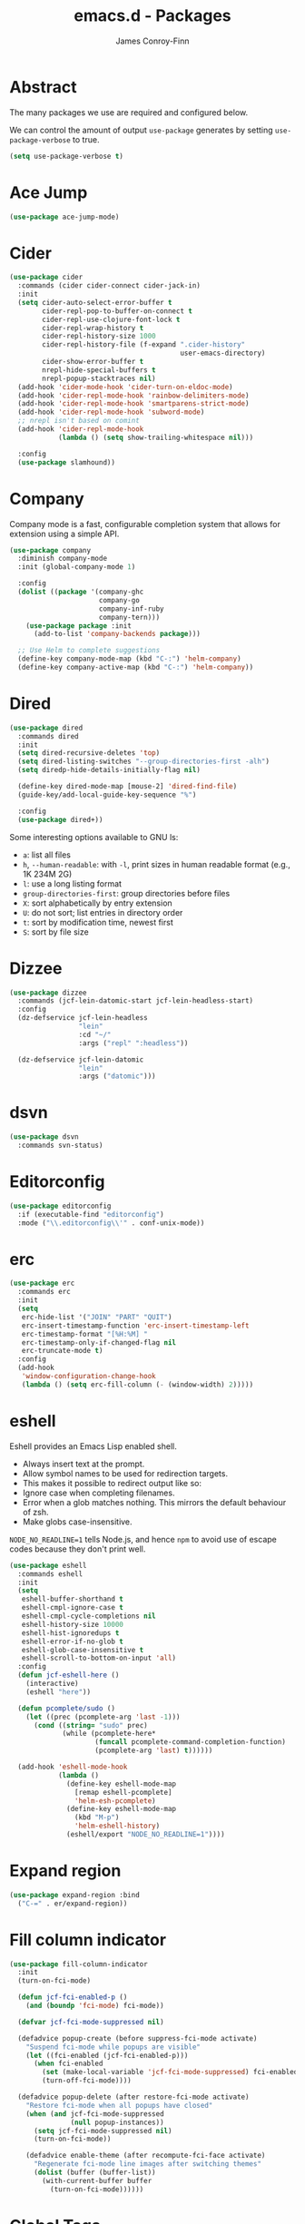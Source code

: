 #+TITLE: emacs.d - Packages
#+AUTHOR: James Conroy-Finn
#+EMAIL: james@logi.cl
#+STARTUP: content
#+OPTIONS: toc:2 num:nil ^:nil

* Abstract

The many packages we use are required and configured below.

We can control the amount of output ~use-package~ generates by setting
~use-package-verbose~ to true.

#+begin_src emacs-lisp
  (setq use-package-verbose t)
#+end_src

* Ace Jump

#+begin_src emacs-lisp
  (use-package ace-jump-mode)
#+end_src

* Cider

#+begin_src emacs-lisp
  (use-package cider
    :commands (cider cider-connect cider-jack-in)
    :init
    (setq cider-auto-select-error-buffer t
          cider-repl-pop-to-buffer-on-connect t
          cider-repl-use-clojure-font-lock t
          cider-repl-wrap-history t
          cider-repl-history-size 1000
          cider-repl-history-file (f-expand ".cider-history"
                                            user-emacs-directory)
          cider-show-error-buffer t
          nrepl-hide-special-buffers t
          nrepl-popup-stacktraces nil)
    (add-hook 'cider-mode-hook 'cider-turn-on-eldoc-mode)
    (add-hook 'cider-repl-mode-hook 'rainbow-delimiters-mode)
    (add-hook 'cider-repl-mode-hook 'smartparens-strict-mode)
    (add-hook 'cider-repl-mode-hook 'subword-mode)
    ;; nrepl isn't based on comint
    (add-hook 'cider-repl-mode-hook
              (lambda () (setq show-trailing-whitespace nil)))

    :config
    (use-package slamhound))
#+end_src

* Company

Company mode is a fast, configurable completion system that allows for extension
using a simple API.

#+begin_src emacs-lisp
  (use-package company
    :diminish company-mode
    :init (global-company-mode 1)

    :config
    (dolist ((package '(company-ghc
                        company-go
                        company-inf-ruby
                        company-tern)))
      (use-package package :init
        (add-to-list 'company-backends package)))

    ;; Use Helm to complete suggestions
    (define-key company-mode-map (kbd "C-:") 'helm-company)
    (define-key company-active-map (kbd "C-:") 'helm-company))
#+end_src

* Dired

#+begin_src emacs-lisp
  (use-package dired
    :commands dired
    :init
    (setq dired-recursive-deletes 'top)
    (setq dired-listing-switches "--group-directories-first -alh")
    (setq diredp-hide-details-initially-flag nil)

    (define-key dired-mode-map [mouse-2] 'dired-find-file)
    (guide-key/add-local-guide-key-sequence "%")

    :config
    (use-package dired+))
#+end_src

Some interesting options available to GNU ls:

- ~a~: list all files
- ~h~, ~--human-readable~: with ~-l~, print sizes in human readable format
  (e.g., 1K 234M 2G)
- ~l~: use a long listing format
- ~group-directories-first~: group directories before files
- ~X~: sort alphabetically by entry extension
- ~U~: do not sort; list entries in directory order
- ~t~: sort by modification time, newest first
- ~S~: sort by file size

* Dizzee

#+begin_src emacs-lisp
  (use-package dizzee
    :commands (jcf-lein-datomic-start jcf-lein-headless-start)
    :config
    (dz-defservice jcf-lein-headless
                   "lein"
                   :cd "~/"
                   :args ("repl" ":headless"))

    (dz-defservice jcf-lein-datomic
                   "lein"
                   :args ("datomic")))
#+end_src
* dsvn

#+begin_src emacs-lisp
  (use-package dsvn
    :commands svn-status)
#+end_src

* Editorconfig

#+begin_src emacs-lisp
  (use-package editorconfig
    :if (executable-find "editorconfig")
    :mode ("\\.editorconfig\\'" . conf-unix-mode))
#+end_src

* erc

#+begin_src emacs-lisp
  (use-package erc
    :commands erc
    :init
    (setq
     erc-hide-list '("JOIN" "PART" "QUIT")
     erc-insert-timestamp-function 'erc-insert-timestamp-left
     erc-timestamp-format "[%H:%M] "
     erc-timestamp-only-if-changed-flag nil
     erc-truncate-mode t)
    :config
    (add-hook
     'window-configuration-change-hook
     (lambda () (setq erc-fill-column (- (window-width) 2)))))
#+end_src

* eshell

Eshell provides an Emacs Lisp enabled shell.

- Always insert text at the prompt.
- Allow symbol names to be used for redirection targets.
- This makes it possible to redirect output like so:
- Ignore case when completing filenames.
- Error when a glob matches nothing. This mirrors the default
  behaviour of zsh.
- Make globs case-insensitive.

~NODE_NO_READLINE=1~ tells Node.js, and hence ~npm~ to avoid use of escape codes
because they don't print well.

#+begin_src emacs-lisp
  (use-package eshell
    :commands eshell
    :init
    (setq
     eshell-buffer-shorthand t
     eshell-cmpl-ignore-case t
     eshell-cmpl-cycle-completions nil
     eshell-history-size 10000
     eshell-hist-ignoredups t
     eshell-error-if-no-glob t
     eshell-glob-case-insensitive t
     eshell-scroll-to-bottom-on-input 'all)
    :config
    (defun jcf-eshell-here ()
      (interactive)
      (eshell "here"))

    (defun pcomplete/sudo ()
      (let ((prec (pcomplete-arg 'last -1)))
        (cond ((string= "sudo" prec)
               (while (pcomplete-here*
                       (funcall pcomplete-command-completion-function)
                       (pcomplete-arg 'last) t))))))

    (add-hook 'eshell-mode-hook
              (lambda ()
                (define-key eshell-mode-map
                  [remap eshell-pcomplete]
                  'helm-esh-pcomplete)
                (define-key eshell-mode-map
                  (kbd "M-p")
                  'helm-eshell-history)
                (eshell/export "NODE_NO_READLINE=1"))))
  #+end_src

* Expand region

#+begin_src emacs-lisp
  (use-package expand-region :bind
    ("C-=" . er/expand-region))
#+end_src

* Fill column indicator

#+begin_src emacs-lisp
  (use-package fill-column-indicator
    :init
    (turn-on-fci-mode)

    (defun jcf-fci-enabled-p ()
      (and (boundp 'fci-mode) fci-mode))

    (defvar jcf-fci-mode-suppressed nil)

    (defadvice popup-create (before suppress-fci-mode activate)
      "Suspend fci-mode while popups are visible"
      (let ((fci-enabled (jcf-fci-enabled-p)))
        (when fci-enabled
          (set (make-local-variable 'jcf-fci-mode-suppressed) fci-enabled)
          (turn-off-fci-mode))))

    (defadvice popup-delete (after restore-fci-mode activate)
      "Restore fci-mode when all popups have closed"
      (when (and jcf-fci-mode-suppressed
                 (null popup-instances))
        (setq jcf-fci-mode-suppressed nil)
        (turn-on-fci-mode))

      (defadvice enable-theme (after recompute-fci-face activate)
        "Regenerate fci-mode line images after switching themes"
        (dolist (buffer (buffer-list))
          (with-current-buffer buffer
            (turn-on-fci-mode))))))
#+end_src

* Global Tags

Powered by [[http://www.gnu.org/software/global/][GNU Global]].

#+begin_src emacs-lisp
  (use-package ggtags :init
    (ggtags-global-mode 1))
#+end_src

* gnuplot

#+begin_src emacs-lisp
  (use-package gnuplot
    :commands gnuplot-mode
    :mode "\\.gp$")
#+end_src

* google-this

#+begin_src emacs-lisp
  (use-package google-this)
#+end_src

* Highlight escape sequences

#+begin_src emacs-lisp
  (use-package highlight-escape-sequences :init
    (hes-mode))
#+end_src

* Highlight symbols

#+begin_src emacs-lisp
  (use-package highlight-symbol
    :diminish highlight-symbol-mode
    :config
    (dolist (hook '(prog-mode-hook html-mode-hook))
      (add-hook hook 'highlight-symbol-mode)
      (add-hook hook 'highlight-symbol-nav-mode)))
#+end_src

* Hippie

#+begin_src emacs-lisp
  (use-package hippie-expand
    :init
    (setq hippie-expand-try-functions-list
          '(try-complete-file-name-partially
            try-complete-file-name
            try-expand-dabbrev
            try-expand-dabbrev-all-buffers
            try-expand-dabbrev-from-kill))
    :bind
    ("M-/" . hippie-expand))
#+end_src

* htmlize

#+begin_src emacs-lisp
  (use-package htmlize
    :commands (htmlize-buffer
               htmlize-file
               htmlize-many-files
               htmlize-many-files-dired
               htmlize-region))
#+end_src

* ibuffer

- Version-control support
- Setup filters
- Use human readable file sizes
- Customise formats (toggle with ~`~)
- Bind to "C-x C-b"

#+begin_src emacs-lisp
  (use-package ibuffer
    :commands ibuffer
    :config
    (define-ibuffer-column size-h
      (:name "Size" :inline t)
      (cond
       ((> (buffer-size) 1000000) (format "%7.1fM" (/ (buffer-size) 1000000.0)))
       ((> (buffer-size) 1000) (format "%7.1fk" (/ (buffer-size) 1000.0)))
       (t (format "%8d" (buffer-size)))))

    (use-package ibuffer-vc
      :commands ibuffer
      :init
      (setq
       ibuffer-filter-group-name-face 'font-lock-doc-face
       ibuffer-formats
       '((mark modified read-only vc-status-mini " "
               (name 18 18 :left :elide)
               " "
               (size-h 9 -1 :right)
               " "
               (mode 16 16 :left :elide)
               " "
               filename-and-process)
         (mark modified read-only vc-status-mini " "
               (name 18 18 :left :elide)
               " "
               (size-h 9 -1 :right)
               " "
               (mode 16 16 :left :elide)
               " "
               (vc-status 16 16 :left)
               " "
               filename-and-process)))

      (defun ibuffer-set-up-preferred-filters ()
        (ibuffer-vc-set-filter-groups-by-vc-root)
        (unless (eq ibuffer-sorting-mode 'filename/process)
          (ibuffer-do-sort-by-filename/process)))

      (add-hook 'ibuffer-hook 'ibuffer-set-up-preferred-filters))

    :bind
    ("C-x C-b" . ibuffer))
#+end_src

* ido

#+begin_src emacs-lisp
  (use-package ido
    :disabled t
    :init
    (setq
     ido-auto-merge-work-directories-length 0
     ido-default-buffer-method 'selected-window
     ido-enable-flex-matching t
     ido-use-filename-at-point nil
     ido-use-virtual-buffers t)

    (ido-mode t)
    (ido-everywhere t)
    (use-package ido-vertical-mode :init (ido-vertical-mode 1))
    (use-package ido-ubiquitous :init (ido-ubiquitous-mode t))
    (use-package idomenu)

    :config
    ;; Allow the same buffer to be open in different frames.
    ;;
    ;; http://www.reddit.com/r/emacs/comments/21a4p9/use_recentf_and_ido_together/cgbprem
    (add-hook
     'ido-setup-hook
     (lambda ()
       (define-key ido-completion-map [up] 'previous-history-element))))
#+end_src

* ielm

#+begin_src emacs-lisp
  (use-package ielm
    :commands ielm
    :init
    (defun jcf-start-process (&rest args)
      "Start a process in a new buffer"
      (let ((progname (car args)))
        (apply 'start-process progname (concat "*" progname "*") args))))
#+end_src

* Key Chord

#+BEGIN_QUOTE
Key-chord lets you bind commands to combination of key-strokes. Here a "key
chord" means two keys pressed simultaneously, or a single key quickly pressed
twice.
#+END_QUOTE

http://www.emacswiki.org/emacs/KeyChord

#+begin_src emacs-lisp
  (use-package key-chord
    :init
    (setq key-chord-two-keys-delay 0.05)
    (key-chord-mode 1)

    :config
    (key-chord-define evil-insert-state-map "jj" 'evil-normal-state))
#+end_src

* Multi Term

#+begin_src emacs-lisp
  (use-package multi-term
    :commands multi-term
    :init
    (add-hook 'term-mode-hook
              (lambda () (yas-minor-mode -1))))
#+end_src

* Multiple major modes

#+begin_src emacs-lisp
  (use-package mmm-mode
    :commands mmm-mode
    :config
    (setq
     mmm-global-mode 'buffers-with-submode-classes
     mmm-submode-decoration-level 0)

    (use-package mmm-auto))
#+end_src

* mwe-log-commands

[[http://www.foldr.org/~michaelw/emacs/mwe-log-commands.el][~mwe-log-commands~]] is logs is designed for use during demos, logging keystrokes
into a designated buffer, along with the command bound to them.

#+begin_src emacs-lisp
  (use-package mwe-log-commands)
#+end_src

* Page break lines

#+begin_src emacs-lisp
  (use-package page-break-lines
    :diminish page-break-lines-mode
    :init
    (global-page-break-lines-mode))
#+end_src

* project-local-variables

The [[http://www.emacswiki.org/emacs/ProjectLocalVariables][~project-local-variables~]] package looks for a ~.emacs-project~ file in your
current directory, and evaluates its contents.

This poses an obvious security risk as any arbitrary Lisp code will be evaluated
when found.

Consider replacing with the built-in [[http://www.emacswiki.org/emacs/DirectoryVariables][~directory-variables~]].

#+begin_src emacs-lisp
  (use-package project-local-variables)
#+end_src

* Projectile

#+begin_src emacs-lisp
  (use-package projectile
    :commands (projectile-global-mode
               projectile-mode)
    :init
    (projectile-global-mode))
#+end_src

* recentf

#+begin_src emacs-lisp
  (use-package recentf
    :init
    (recentf-mode 1)

    :config
    (setq
     recentf-max-saved-items 1000
     recentf-exclude '("/tmp/" "/ssh:")))
#+end_src

* regex-tool

#+begin_src emacs-lisp
  (use-package regex-tool)
#+end_src

* Scratch

When Emacs starts up, it contains a buffer named *scratch*, which is provided
for evaluating Emacs Lisp expressions interactively. Its major mode is Lisp
Interaction mode. You can also enable Lisp Interaction mode by typing ~M-x
lisp-interaction-mode~.

#+begin_src emacs-lisp
  (use-package scratch)
#+end_src

* Smart mode line

Diminish isn't supported, so we have to use the slightly less powerful
[[https://github.com/Bruce-Connor/rich-minority][rich-minority]] library by the author of smart mode line.

#+begin_src emacs-lisp
  (use-package smart-mode-line
    :disabled t
    :init
    (setq
     sml/no-confirm-load-theme t
     sml/theme 'respectful
     sml/shorten-modes t
     sml/hidden-modes '(" EvilOrg"
                        " Fill"
                        " Ind"
                        " Projectile"
                        " SP"
                        " Undo-Tree"
                        " yas"
                        " WSC"))
    (sml/setup)
    :config
    (add-to-list 'sml/replacer-regexp-list '("^~/Dropbox" ":Box:") t)
    (add-to-list 'sml/replacer-regexp-list '("^~/Code" ":C:") t))
#+end_src

* SmartParens

#+begin_src emacs-lisp
  (use-package smartparens
    :init
    (smartparens-global-mode 1)
    (show-smartparens-global-mode +1)

    :bind (("M-n" . sp-next-sexp)
           ("M-p" . sp-previous-sexp)
           ("M-f" . sp-forward-sexp)
           ("M-b" . sp-backward-sexp))

    :config
    ;; Enable smartparens everywhere
    (use-package smartparens-config)

    ;; Require and disable paredit because some packages rely on it.
    (use-package paredit)
    (disable-paredit-mode)

    (setq
     smartparens-strict-mode t
     sp-autoinsert-if-followed-by-word t
     sp-autoskip-closing-pair 'always
     sp-base-key-bindings 'paredit
     sp-hybrid-kill-entire-symbol nil)

    (sp-use-paredit-bindings)

    (sp-with-modes '(markdown-mode gfm-mode rst-mode)
      (sp-local-pair "*" "*" :bind "C-*")
      (sp-local-tag "2" "**" "**")
      (sp-local-tag "s" "```scheme" "```")
      (sp-local-tag "<"  "<_>" "</_>" :transform 'sp-match-sgml-tags))

    ;; Close a backtick with another backtick in clojure-mode
    (sp-local-pair 'clojure-mode "`" "`" :when '(sp-in-string-p))

    (sp-local-pair 'emacs-lisp-mode "`" nil :when '(sp-in-string-p)))
#+end_src

* smex

#+begin_src emacs-lisp
  (use-package smex :init
    (setq smex-save-file
          (expand-file-name ".smex-items" user-emacs-directory)))
#+end_src

* The Silver Surfer (~ag~)

A [[https://github.com/ggreer/the_silver_searcher][code searching tool]] similar to ack, with a focus on speed.

Can be [[https://github.com/ggreer/the_silver_searcher#installation][installed]] via Homebrew on OS X.

#+begin_src emacs-lisp
  (defvar executable-ag-available?
    (executable-find "ag"))

  (use-package ag
    :if executable-ag-available?
    :init
    (use-package wgrep-ag)
    (setq-default ag-highlight-search t)
    :bind
    ("M-?" . ag-project))
#+end_src

* Undo tree

#+begin_src emacs-lisp
  (use-package undo-tree
    :init
    (global-undo-tree-mode))
#+end_src

* Unfill

#+begin_src emacs-lisp
  (use-package unfill)
#+end_src

* Vagrant

vagrant.el allows us to more easily manage Vagrant boxes.

#+begin_src emacs-lisp
  (use-package vagrant
    :commands (vagrant-destroy
               vagrant-edit
               vagrant-halt
               vagrant-provision
               vagrant-reload
               vagrant-resume
               vagrant-ssh
               vagrant-status
               vagrant-suspend
               vagrant-up))
#+end_src

* wgrep

[[https://github.com/mhayashi1120/Emacs-wgrep][~wgrep~]] makes the ~grep~, and ~ag~ buffers writable so you can make changes to
your search results.

#+begin_src emacs-lisp
  (use-package wgrep)
#+end_src

* Whitespace cleanup

#+begin_src emacs-lisp
  (use-package whitespace-cleanup-mode :init
    (global-whitespace-cleanup-mode t))
#+end_src

* Yasnippet

#+begin_src emacs-lisp
  (use-package yasnippet
    :init
    (yas-global-mode 1)

    :config
    (use-package string-utils)

    (let ((snippets-dir (expand-file-name "snippets" user-emacs-directory)))
      (if (f-directory? snippets-dir)
          (setq yas-snippet-dirs snippets-dir))))
#+end_src
